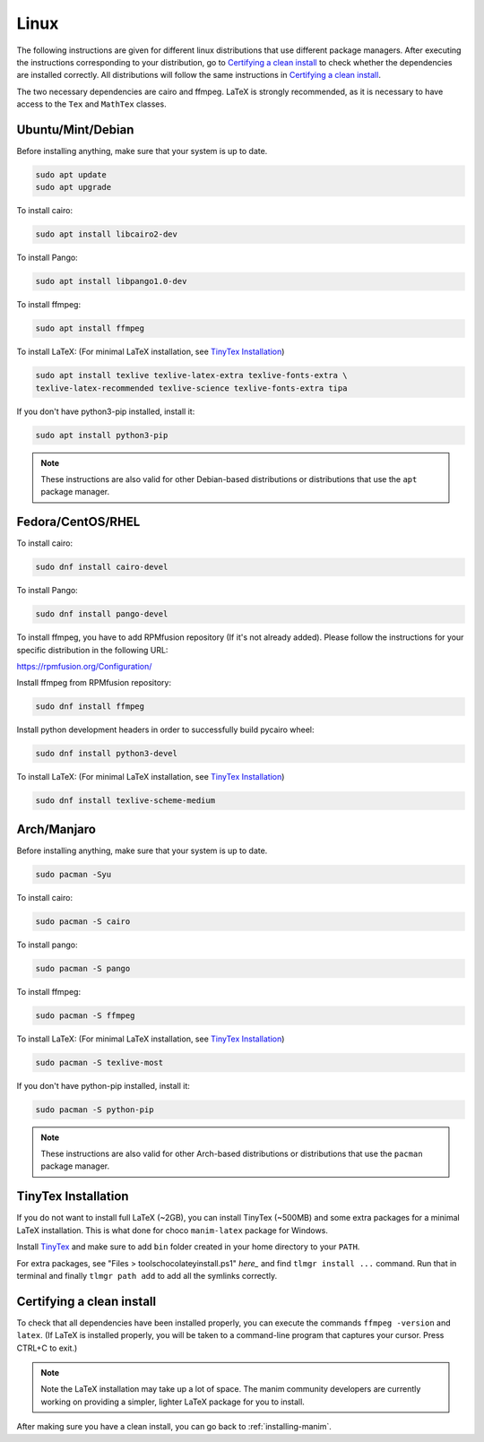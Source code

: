 Linux
=====

The following instructions are given for different linux distributions that use
different package managers.  After executing the instructions corresponding to
your distribution, go to `Certifying a clean install`_ to check whether the
dependencies are installed correctly.  All distributions will follow the same
instructions in `Certifying a clean install`_.

The two necessary dependencies are cairo and ffmpeg.  LaTeX is strongly
recommended, as it is necessary to have access to the ``Tex`` and ``MathTex`` classes.

Ubuntu/Mint/Debian
******************

Before installing anything, make sure that your system is up to date.

.. code-block:: bash

   sudo apt update
   sudo apt upgrade

To install cairo:

.. code-block:: bash

   sudo apt install libcairo2-dev

To install Pango:

.. code-block:: bash

   sudo apt install libpango1.0-dev

To install ffmpeg:

.. code-block:: bash

   sudo apt install ffmpeg

To install LaTeX:
(For minimal LaTeX installation, see `TinyTex Installation`_)

.. code-block:: bash

   sudo apt install texlive texlive-latex-extra texlive-fonts-extra \
   texlive-latex-recommended texlive-science texlive-fonts-extra tipa

If you don't have python3-pip installed, install it:

.. code-block:: bash
   
   sudo apt install python3-pip
  
.. note:: These instructions are also valid for other Debian-based
          distributions or distributions that use the ``apt`` package manager.


Fedora/CentOS/RHEL
******************

To install cairo:

.. code-block:: bash

  sudo dnf install cairo-devel

To install Pango:

.. code-block:: bash

   sudo dnf install pango-devel

To install ffmpeg, you have to add RPMfusion repository (If it's not already added). Please follow the instructions for your specific distribution in the following URL:

https://rpmfusion.org/Configuration/

Install ffmpeg from RPMfusion repository:

.. code-block:: bash

   sudo dnf install ffmpeg

Install python development headers in order to successfully build pycairo wheel:

.. code-block:: bash

   sudo dnf install python3-devel

To install LaTeX:
(For minimal LaTeX installation, see `TinyTex Installation`_)

.. code-block:: bash

   sudo dnf install texlive-scheme-medium


Arch/Manjaro
************

Before installing anything, make sure that your system is up to date.

.. code-block:: bash

   sudo pacman -Syu

To install cairo:

.. code-block:: bash

   sudo pacman -S cairo

To install pango:

.. code-block:: bash

   sudo pacman -S pango

To install ffmpeg:

.. code-block:: bash

   sudo pacman -S ffmpeg

To install LaTeX:
(For minimal LaTeX installation, see `TinyTex Installation`_)

.. code-block:: bash

   sudo pacman -S texlive-most

If you don't have python-pip installed, install it:

.. code-block:: bash
   
   sudo pacman -S python-pip


.. note:: These instructions are also valid for other Arch-based
          distributions or distributions that use the ``pacman`` package
          manager.

TinyTex Installation
********************

If you do not want to install full LaTeX (~2GB), you can install TinyTex (~500MB)
and some extra packages for a minimal LaTeX installation. This is what done for
choco ``manim-latex`` package for Windows.

Install `TinyTex`_ and make sure to add ``bin`` folder created in your home
directory to your ``PATH``.

For extra packages, see "Files > tools\chocolateyinstall.ps1" `here_` and
find ``tlmgr install ...`` command. Run that in terminal and
finally ``tlmgr path add`` to add all the symlinks correctly.

.. _TinyTex: https://yihui.org/tinytex/#for-other-users
.. _here: https://community.chocolatey.org/packages/manim-latex#files


Certifying a clean install
**************************

To check that all dependencies have been installed properly, you can execute
the commands ``ffmpeg -version`` and ``latex``.  (If LaTeX is installed
properly, you will be taken to a command-line program that captures your
cursor. Press CTRL+C to exit.)

.. note:: Note the LaTeX installation may take up a lot of space.  The manim
          community developers are currently working on providing a simpler,
          lighter LaTeX package for you to install.

After making sure you have a clean install, you can go back to
:ref:`installing-manim`.
